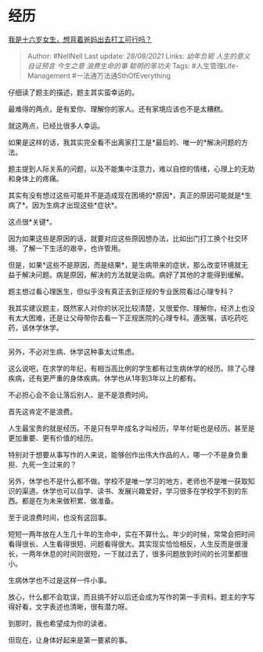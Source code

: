 * 经历
  :PROPERTIES:
  :CUSTOM_ID: 经历
  :END:

[[https://www.zhihu.com/question/444411583/answer/1738746546][我是十六岁女生，想背着爸妈出去打工可行吗？]]

#+BEGIN_QUOTE
  Author: #NellNell Last update: /28/08/2021/ Links: [[幼年负轭]]
  [[人生的意义]] [[自证预言]] [[今生之意]] [[浪费生命的事]]
  [[聪明的笨功夫]] Tags: #人生管理Life-Management
  #一法通万法通SthOfEverything
#+END_QUOTE

仔细读了题主的描述，题主其实蛮幸运的。

最难得的两点，是有爱你、理解你的家人。还有家境应该也不是太糟糕。

就这两点，已经比很多人幸运。

如果是这样的话，我其实完全看不出离家打工是*最后的、唯一的*解决问题的方法。

题主提到人际关系的问题，以及不能集中注意力，难以自控的情绪，心理上的无助和身体上的疼痛。

其实有没有想过这些可能并不是造成现在困境的*原因*，真正的原因可能就是*生病了*。因为生病才出现这些*症状*。

这点很*关键*。

因为如果这些是原因的话，就要对应这些原因想办法，比如出门打工换个社交环境、了解一下生活的艰辛，也许管用。

但是，如果*这些不是原因，而是结果*，是生病带来的症状，那么改变环境就无益于解决问题。病是原因，解决的方法就是治病。病好了其他的才能得到缓解。

题主想过看心理医生，但似乎没有真正去到正规的专业医院看过心理专科？

我其实建议题主，既然家人对你的状况比较清楚，又很爱你、理解你，经济上也没有太大困难，还是让父母带你去看一下正规医院的心理专科。遵医嘱，该吃药吃药，该休学休学。

--------------

另外，不必对生病、休学这种事太过焦虑。

这么说吧，在求学的年纪，有相当高比例的学生都有过生病休学的经历。除了心理疾病，还有更严重的身体疾病。休学也从1年到3年以上的都有。

不必担心会不会让落后别人、是不是浪费时间。

首先这肯定不是浪费。

人生最宝贵的就是经历。不是只有早年成名才叫经历，早年付轭也是经历。甚至是更加重要、更有价值的经历。

特别对于想要从事写作的人来说，能够创作出伟大作品的人，哪一个不是身负重担、九死一生过来的？

另外，休学也不是什么都不做。学校不是唯一学习的地方，老师也不是唯一获取知识的渠道。休学也可以自学、读书、发展兴趣爱好，学习很多在学校学不到的东西。都是在为未来做积累、做准备。

至于说浪费时间，也没有这回事。

短短一两年放在人生几十年的生命中，实在不算什么。年少的时候，常常会把时间看得很长、人生看得很短、问题看得很大。其实现实恰恰相反，人生反而是很漫长，一两年休息的时间则很短，一下就过去了，很多问题放到时间的长河里都很小。

生病休学也不过是这样一件小事。

放心，什么都不会耽误，而且搞不好以后还会成为写作的第一手资料。题主的字写得好看，文字表述也清晰，很有潜力呀。

到那时，我也希望成为你的读者。

但现在，让身体好起来是第一要紧的事。
